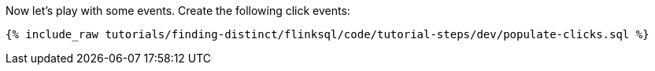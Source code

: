 Now let's play with some events. Create the following click events:

+++++
<pre class="snippet"><code class="sql">{% include_raw tutorials/finding-distinct/flinksql/code/tutorial-steps/dev/populate-clicks.sql %}</code></pre>
+++++
